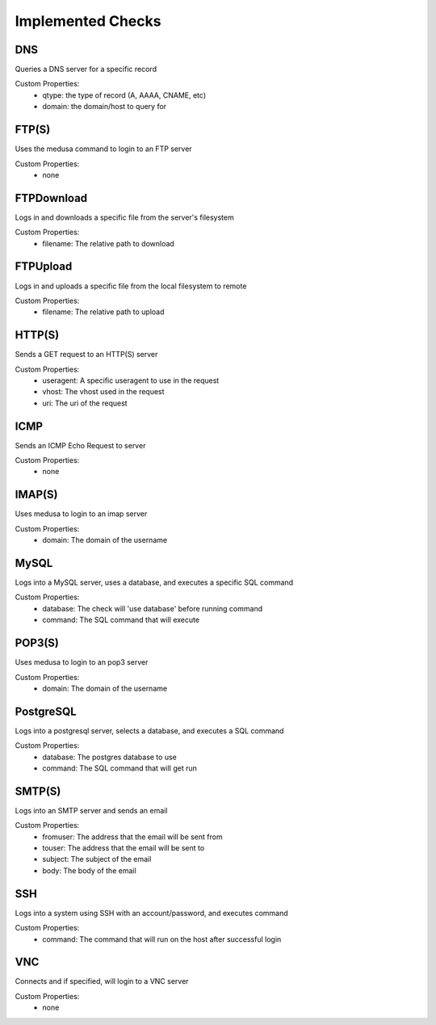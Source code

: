 Implemented Checks
*********************

DNS
^^^
Queries a DNS server for a specific record

Custom Properties:
  - qtype: the type of record (A, AAAA, CNAME, etc)
  - domain: the domain/host to query for

FTP(S)
^^^^^^
Uses the medusa command to login to an FTP server

Custom Properties:
  - none

FTPDownload
^^^^^^^^^^^
Logs in and downloads a specific file from the server's filesystem

Custom Properties:
  - filename: The relative path to download

FTPUpload
^^^^^^^^^^^
Logs in and uploads a specific file from the local filesystem to remote

Custom Properties:
  - filename: The relative path to upload

HTTP(S)
^^^^^^^
Sends a GET request to an HTTP(S) server

Custom Properties:
  - useragent: A specific useragent to use in the request
  - vhost: The vhost used in the request
  - uri: The uri of the request

ICMP
^^^^
Sends an ICMP Echo Request to server

Custom Properties:
  - none

IMAP(S)
^^^^^^^
Uses medusa to login to an imap server

Custom Properties:
  - domain: The domain of the username

MySQL
^^^^^
Logs into a MySQL server, uses a database, and executes a specific SQL command

Custom Properties:
  - database: The check will 'use database' before running command
  - command: The SQL command that will execute

POP3(S)
^^^^^^^
Uses medusa to login to an pop3 server

Custom Properties:
  - domain: The domain of the username

PostgreSQL
^^^^^^^^^^
Logs into a postgresql server, selects a database, and executes a SQL command

Custom Properties:
  - database: The postgres database to use
  - command: The SQL command that will get run

SMTP(S)
^^^^^^^
Logs into an SMTP server and sends an email

Custom Properties:
  - fromuser: The address that the email will be sent from
  - touser: The address that the email will be sent to
  - subject: The subject of the email
  - body: The body of the email

SSH
^^^
Logs into a system using SSH with an account/password, and executes command

Custom Properties:
  - command: The command that will run on the host after successful login

VNC
^^^
Connects and if specified, will login to a VNC server

Custom Properties:
  - none
